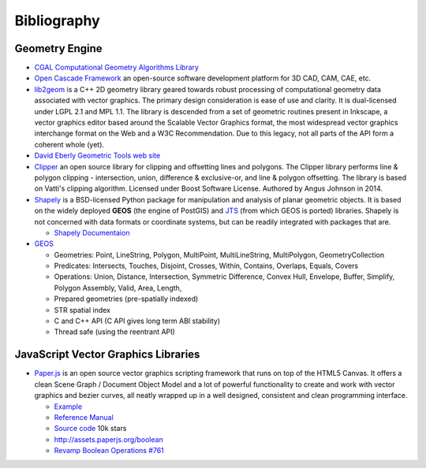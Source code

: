 .. _bibliography-page:

==============
 Bibliography
==============

.. related-projects vs bibliography : ???

Geometry Engine
---------------

* `CGAL Computational Geometry Algorithms Library <http://www.cgal.org>`_

* `Open Cascade Framework <https://www.opencascade.com>`_ an open-source software development
  platform for 3D CAD, CAM, CAE, etc.

* `lib2geom <https://gitlab.com/inkscape/lib2geom>`_ is a C++ 2D geometry library geared towards
  robust processing of computational geometry data associated with vector graphics. The primary
  design consideration is ease of use and clarity. It is dual-licensed under LGPL 2.1 and MPL 1.1.
  The library is descended from a set of geometric routines present in Inkscape, a vector graphics
  editor based around the Scalable Vector Graphics format, the most widespread vector graphics
  interchange format on the Web and a W3C Recommendation. Due to this legacy, not all parts of the
  API form a coherent whole (yet).

* `David Eberly Geometric Tools web site <https://www.geometrictools.com/index.html>`_

* `Clipper <http://www.angusj.com/delphi/clipper.php>`_ an open source library for clipping and
  offsetting lines and polygons.  The Clipper library performs line & polygon clipping -
  intersection, union, difference & exclusive-or, and line & polygon offsetting. The library is
  based on Vatti's clipping algorithm.  Licensed under Boost Software License.  Authored by Angus
  Johnson in 2014.

* `Shapely <https://github.com/Toblerity/Shapely>`_ is a BSD-licensed Python package for
  manipulation and analysis of planar geometric objects.  It is based on the widely deployed
  **GEOS** (the engine of PostGIS) and `JTS <https://locationtech.github.io/jts>`_ (from which GEOS
  is ported) libraries.  Shapely is not concerned with data formats or coordinate systems, but can
  be readily integrated with packages that are.

  * `Shapely Documentaion <https://shapely.readthedocs.io/en/latest>`_

* `GEOS <http://trac.osgeo.org/geos>`_

  * Geometries: Point, LineString, Polygon, MultiPoint, MultiLineString, MultiPolygon, GeometryCollection
  * Predicates: Intersects, Touches, Disjoint, Crosses, Within, Contains, Overlaps, Equals, Covers
  * Operations: Union, Distance, Intersection, Symmetric Difference, Convex Hull, Envelope, Buffer, Simplify, Polygon Assembly, Valid, Area, Length,
  * Prepared geometries (pre-spatially indexed)
  * STR spatial index
  * C and C++ API (C API gives long term ABI stability)
  * Thread safe (using the reentrant API)

JavaScript Vector Graphics Libraries
------------------------------------

* `Paper.js <http://paperjs.org>`_ is an open source vector graphics scripting framework that runs
  on top of the HTML5 Canvas. It offers a clean Scene Graph / Document Object Model and a lot of
  powerful functionality to create and work with vector graphics and bezier curves, all neatly
  wrapped up in a well designed, consistent and clean programming interface.

  * `Example <http://paperjs.org/examples/>`_
  * `Reference Manual <http://paperjs.org/reference/global/>`_
  * `Source code <https://github.com/paperjs/paper.js>`_ 10k stars
  * http://assets.paperjs.org/boolean
  * `Revamp Boolean Operations #761 <https://github.com/paperjs/paper.js/issues/761>`_



.. `Two.js <https://two.js.org>`_ is a two-dimensional drawing api geared towards modern web
   browsers. It is renderer agnostic enabling the same api to draw in multiple contexts: svg,
   canvas, and webgl.
   https://github.com/jonobr1/two.js 6k stars

.. https://pixijs.io

.. https://www.createjs.com

.. https://fabricjs.com 12k stars

.. https://docs.google.com/spreadsheets/d/1JYEGMN2jJtmwyjB4DMw3uaYLVMkduf61suKpiOzo0hc/edit#gid=0

.. http://p5js.org a JavaScript port of Processing (in Java) for experimental works

.. http://dmitrybaranovskiy.github.io/raphael
   https://github.com/DmitryBaranovskiy/raphael 10k

.. http://snapsvg.io

.. https://threejs.org

.. https://github.com/andreaferretti/paths-js 1.5k
